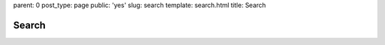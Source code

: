 parent: 0
post_type: page
public: 'yes'
slug: search
template: search.html
title: Search

Search
######

